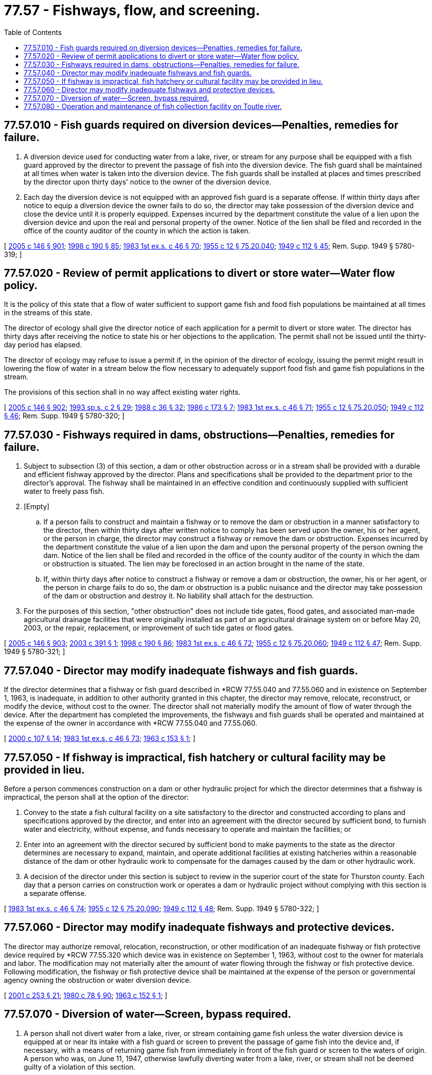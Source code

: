 = 77.57 - Fishways, flow, and screening.
:toc:

== 77.57.010 - Fish guards required on diversion devices—Penalties, remedies for failure.
. A diversion device used for conducting water from a lake, river, or stream for any purpose shall be equipped with a fish guard approved by the director to prevent the passage of fish into the diversion device. The fish guard shall be maintained at all times when water is taken into the diversion device. The fish guards shall be installed at places and times prescribed by the director upon thirty days' notice to the owner of the diversion device.

. Each day the diversion device is not equipped with an approved fish guard is a separate offense. If within thirty days after notice to equip a diversion device the owner fails to do so, the director may take possession of the diversion device and close the device until it is properly equipped. Expenses incurred by the department constitute the value of a lien upon the diversion device and upon the real and personal property of the owner. Notice of the lien shall be filed and recorded in the office of the county auditor of the county in which the action is taken.

[ http://lawfilesext.leg.wa.gov/biennium/2005-06/Pdf/Bills/Session%20Laws/House/1346-S2.SL.pdf?cite=2005%20c%20146%20§%20901[2005 c 146 § 901]; http://lawfilesext.leg.wa.gov/biennium/1997-98/Pdf/Bills/Session%20Laws/Senate/6328-S.SL.pdf?cite=1998%20c%20190%20§%2085[1998 c 190 § 85]; http://leg.wa.gov/CodeReviser/documents/sessionlaw/1983ex1c46.pdf?cite=1983%201st%20ex.s.%20c%2046%20§%2070[1983 1st ex.s. c 46 § 70]; http://leg.wa.gov/CodeReviser/documents/sessionlaw/1955c12.pdf?cite=1955%20c%2012%20§%2075.20.040[1955 c 12 § 75.20.040]; http://leg.wa.gov/CodeReviser/documents/sessionlaw/1949c112.pdf?cite=1949%20c%20112%20§%2045[1949 c 112 § 45]; Rem. Supp. 1949 § 5780-319; ]

== 77.57.020 - Review of permit applications to divert or store water—Water flow policy.
It is the policy of this state that a flow of water sufficient to support game fish and food fish populations be maintained at all times in the streams of this state.

The director of ecology shall give the director notice of each application for a permit to divert or store water. The director has thirty days after receiving the notice to state his or her objections to the application. The permit shall not be issued until the thirty-day period has elapsed.

The director of ecology may refuse to issue a permit if, in the opinion of the director of ecology, issuing the permit might result in lowering the flow of water in a stream below the flow necessary to adequately support food fish and game fish populations in the stream.

The provisions of this section shall in no way affect existing water rights.

[ http://lawfilesext.leg.wa.gov/biennium/2005-06/Pdf/Bills/Session%20Laws/House/1346-S2.SL.pdf?cite=2005%20c%20146%20§%20902[2005 c 146 § 902]; http://lawfilesext.leg.wa.gov/biennium/1993-94/Pdf/Bills/Session%20Laws/House/2055-S.SL.pdf?cite=1993%20sp.s.%20c%202%20§%2029[1993 sp.s. c 2 § 29]; http://leg.wa.gov/CodeReviser/documents/sessionlaw/1988c36.pdf?cite=1988%20c%2036%20§%2032[1988 c 36 § 32]; http://leg.wa.gov/CodeReviser/documents/sessionlaw/1986c173.pdf?cite=1986%20c%20173%20§%207[1986 c 173 § 7]; http://leg.wa.gov/CodeReviser/documents/sessionlaw/1983ex1c46.pdf?cite=1983%201st%20ex.s.%20c%2046%20§%2071[1983 1st ex.s. c 46 § 71]; http://leg.wa.gov/CodeReviser/documents/sessionlaw/1955c12.pdf?cite=1955%20c%2012%20§%2075.20.050[1955 c 12 § 75.20.050]; http://leg.wa.gov/CodeReviser/documents/sessionlaw/1949c112.pdf?cite=1949%20c%20112%20§%2046[1949 c 112 § 46]; Rem. Supp. 1949 § 5780-320; ]

== 77.57.030 - Fishways required in dams, obstructions—Penalties, remedies for failure.
. Subject to subsection (3) of this section, a dam or other obstruction across or in a stream shall be provided with a durable and efficient fishway approved by the director. Plans and specifications shall be provided to the department prior to the director's approval. The fishway shall be maintained in an effective condition and continuously supplied with sufficient water to freely pass fish.

. [Empty]
.. If a person fails to construct and maintain a fishway or to remove the dam or obstruction in a manner satisfactory to the director, then within thirty days after written notice to comply has been served upon the owner, his or her agent, or the person in charge, the director may construct a fishway or remove the dam or obstruction. Expenses incurred by the department constitute the value of a lien upon the dam and upon the personal property of the person owning the dam. Notice of the lien shall be filed and recorded in the office of the county auditor of the county in which the dam or obstruction is situated. The lien may be foreclosed in an action brought in the name of the state.

.. If, within thirty days after notice to construct a fishway or remove a dam or obstruction, the owner, his or her agent, or the person in charge fails to do so, the dam or obstruction is a public nuisance and the director may take possession of the dam or obstruction and destroy it. No liability shall attach for the destruction.

. For the purposes of this section, "other obstruction" does not include tide gates, flood gates, and associated man-made agricultural drainage facilities that were originally installed as part of an agricultural drainage system on or before May 20, 2003, or the repair, replacement, or improvement of such tide gates or flood gates.

[ http://lawfilesext.leg.wa.gov/biennium/2005-06/Pdf/Bills/Session%20Laws/House/1346-S2.SL.pdf?cite=2005%20c%20146%20§%20903[2005 c 146 § 903]; http://lawfilesext.leg.wa.gov/biennium/2003-04/Pdf/Bills/Session%20Laws/House/1418-S2.SL.pdf?cite=2003%20c%20391%20§%201[2003 c 391 § 1]; http://lawfilesext.leg.wa.gov/biennium/1997-98/Pdf/Bills/Session%20Laws/Senate/6328-S.SL.pdf?cite=1998%20c%20190%20§%2086[1998 c 190 § 86]; http://leg.wa.gov/CodeReviser/documents/sessionlaw/1983ex1c46.pdf?cite=1983%201st%20ex.s.%20c%2046%20§%2072[1983 1st ex.s. c 46 § 72]; http://leg.wa.gov/CodeReviser/documents/sessionlaw/1955c12.pdf?cite=1955%20c%2012%20§%2075.20.060[1955 c 12 § 75.20.060]; http://leg.wa.gov/CodeReviser/documents/sessionlaw/1949c112.pdf?cite=1949%20c%20112%20§%2047[1949 c 112 § 47]; Rem. Supp. 1949 § 5780-321; ]

== 77.57.040 - Director may modify inadequate fishways and fish guards.
If the director determines that a fishway or fish guard described in *RCW 77.55.040 and 77.55.060 and in existence on September 1, 1963, is inadequate, in addition to other authority granted in this chapter, the director may remove, relocate, reconstruct, or modify the device, without cost to the owner. The director shall not materially modify the amount of flow of water through the device. After the department has completed the improvements, the fishways and fish guards shall be operated and maintained at the expense of the owner in accordance with *RCW 77.55.040 and 77.55.060.

[ http://lawfilesext.leg.wa.gov/biennium/1999-00/Pdf/Bills/Session%20Laws/House/2078-S.SL.pdf?cite=2000%20c%20107%20§%2014[2000 c 107 § 14]; http://leg.wa.gov/CodeReviser/documents/sessionlaw/1983ex1c46.pdf?cite=1983%201st%20ex.s.%20c%2046%20§%2073[1983 1st ex.s. c 46 § 73]; http://leg.wa.gov/CodeReviser/documents/sessionlaw/1963c153.pdf?cite=1963%20c%20153%20§%201[1963 c 153 § 1]; ]

== 77.57.050 - If fishway is impractical, fish hatchery or cultural facility may be provided in lieu.
Before a person commences construction on a dam or other hydraulic project for which the director determines that a fishway is impractical, the person shall at the option of the director:

. Convey to the state a fish cultural facility on a site satisfactory to the director and constructed according to plans and specifications approved by the director, and enter into an agreement with the director secured by sufficient bond, to furnish water and electricity, without expense, and funds necessary to operate and maintain the facilities; or

. Enter into an agreement with the director secured by sufficient bond to make payments to the state as the director determines are necessary to expand, maintain, and operate additional facilities at existing hatcheries within a reasonable distance of the dam or other hydraulic work to compensate for the damages caused by the dam or other hydraulic work.

. A decision of the director under this section is subject to review in the superior court of the state for Thurston county. Each day that a person carries on construction work or operates a dam or hydraulic project without complying with this section is a separate offense.

[ http://leg.wa.gov/CodeReviser/documents/sessionlaw/1983ex1c46.pdf?cite=1983%201st%20ex.s.%20c%2046%20§%2074[1983 1st ex.s. c 46 § 74]; http://leg.wa.gov/CodeReviser/documents/sessionlaw/1955c12.pdf?cite=1955%20c%2012%20§%2075.20.090[1955 c 12 § 75.20.090]; http://leg.wa.gov/CodeReviser/documents/sessionlaw/1949c112.pdf?cite=1949%20c%20112%20§%2048[1949 c 112 § 48]; Rem. Supp. 1949 § 5780-322; ]

== 77.57.060 - Director may modify inadequate fishways and protective devices.
The director may authorize removal, relocation, reconstruction, or other modification of an inadequate fishway or fish protective device required by *RCW 77.55.320 which device was in existence on September 1, 1963, without cost to the owner for materials and labor. The modification may not materially alter the amount of water flowing through the fishway or fish protective device. Following modification, the fishway or fish protective device shall be maintained at the expense of the person or governmental agency owning the obstruction or water diversion device.

[ http://lawfilesext.leg.wa.gov/biennium/2001-02/Pdf/Bills/Session%20Laws/Senate/5961-S.SL.pdf?cite=2001%20c%20253%20§%2021[2001 c 253 § 21]; http://leg.wa.gov/CodeReviser/documents/sessionlaw/1980c78.pdf?cite=1980%20c%2078%20§%2090[1980 c 78 § 90]; http://leg.wa.gov/CodeReviser/documents/sessionlaw/1963c152.pdf?cite=1963%20c%20152%20§%201[1963 c 152 § 1]; ]

== 77.57.070 - Diversion of water—Screen, bypass required.
. A person shall not divert water from a lake, river, or stream containing game fish unless the water diversion device is equipped at or near its intake with a fish guard or screen to prevent the passage of game fish into the device and, if necessary, with a means of returning game fish from immediately in front of the fish guard or screen to the waters of origin. A person who was, on June 11, 1947, otherwise lawfully diverting water from a lake, river, or stream shall not be deemed guilty of a violation of this section.

. Plans for the fish guard, screen, and bypass shall be approved by the director prior to construction. The installation shall be approved by the director prior to the diversion of water.

. The director or the director's designee may close a water diversion device operated in violation of this section and keep it closed until it is properly equipped with a fish guard, screen, or bypass.

[ http://lawfilesext.leg.wa.gov/biennium/2005-06/Pdf/Bills/Session%20Laws/House/1346-S2.SL.pdf?cite=2005%20c%20146%20§%20904[2005 c 146 § 904]; http://lawfilesext.leg.wa.gov/biennium/2001-02/Pdf/Bills/Session%20Laws/Senate/5961-S.SL.pdf?cite=2001%20c%20253%20§%2048[2001 c 253 § 48]; http://lawfilesext.leg.wa.gov/biennium/1997-98/Pdf/Bills/Session%20Laws/Senate/6328-S.SL.pdf?cite=1998%20c%20190%20§%20122[1998 c 190 § 122]; http://leg.wa.gov/CodeReviser/documents/sessionlaw/1980c78.pdf?cite=1980%20c%2078%20§%2089[1980 c 78 § 89]; http://leg.wa.gov/CodeReviser/documents/sessionlaw/1955c36.pdf?cite=1955%20c%2036%20§%2077.16.220[1955 c 36 § 77.16.220]; http://leg.wa.gov/CodeReviser/documents/sessionlaw/1947c275.pdf?cite=1947%20c%20275%20§%2061[1947 c 275 § 61]; Rem. Supp. 1947 § 5992-70; ]

== 77.57.080 - Operation and maintenance of fish collection facility on Toutle river.
The legislature recognizes the need to mitigate the effects of sedimentary build-up and resultant damage to fish population in the Toutle river resulting from the Mt. St. Helens eruption. The state has entered into a contractual agreement with the United States army corps of engineers designed to minimize fish habitat disruption created by the sediment retention structure on the Toutle river, under which the corps has agreed to construct a fish collection facility at the sediment retention structure site conditional upon the state assuming the maintenance and operation costs of the facility. The department shall operate and maintain a fish collection facility on the Toutle river.

[ http://lawfilesext.leg.wa.gov/biennium/1993-94/Pdf/Bills/Session%20Laws/House/2055-S.SL.pdf?cite=1993%20sp.s.%20c%202%20§%2039[1993 sp.s. c 2 § 39]; http://leg.wa.gov/CodeReviser/documents/sessionlaw/1988c36.pdf?cite=1988%20c%2036%20§%2039[1988 c 36 § 39]; http://leg.wa.gov/CodeReviser/documents/sessionlaw/1987c506.pdf?cite=1987%20c%20506%20§%20101[1987 c 506 § 101]; ]

